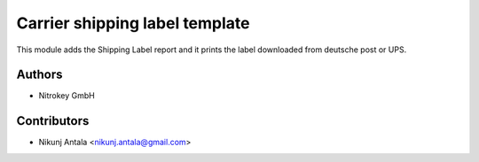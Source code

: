 ===============================
Carrier shipping label template
===============================

This module adds the Shipping Label report and it prints the label downloaded from deutsche post or UPS.

Authors
~~~~~~~~~~~~
* Nitrokey GmbH

Contributors
~~~~~~~~~~~~
* Nikunj Antala <nikunj.antala@gmail.com>

